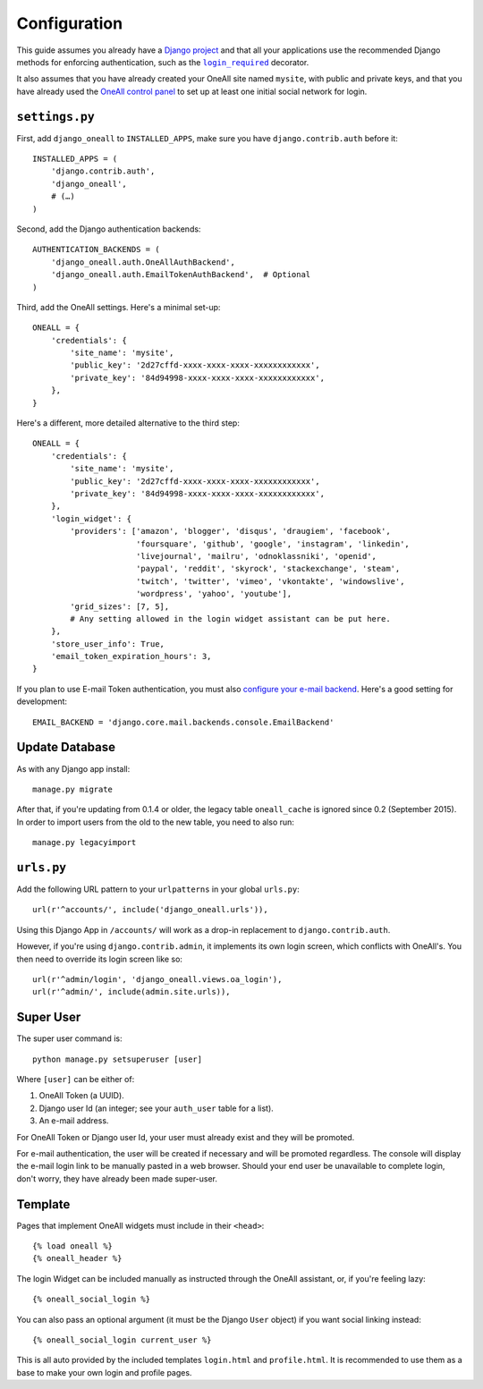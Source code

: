 .. coding: utf-8

Configuration
`````````````

This guide assumes you already have a `Django project`_ and that all your applications use the recommended Django
methods for enforcing authentication, such as the |lr|_ decorator.

It also assumes that you have already created your OneAll site named ``mysite``, with public and private keys, and that
you have already used the `OneAll control panel`_ to set up at least one initial social network for login.

``settings.py``
^^^^^^^^^^^^^^^

First, add ``django_oneall`` to ``INSTALLED_APPS``, make sure you have ``django.contrib.auth`` before it::

    INSTALLED_APPS = (
        'django.contrib.auth',
        'django_oneall',
        # (…)
    )

Second, add the Django authentication backends::

    AUTHENTICATION_BACKENDS = (
        'django_oneall.auth.OneAllAuthBackend',
        'django_oneall.auth.EmailTokenAuthBackend',  # Optional
    )

Third, add the OneAll settings. Here's a minimal set-up::

    ONEALL = {
        'credentials': {
            'site_name': 'mysite',
            'public_key': '2d27cffd-xxxx-xxxx-xxxx-xxxxxxxxxxxx',
            'private_key': '84d94998-xxxx-xxxx-xxxx-xxxxxxxxxxxx',
        },
    }

Here's a different, more detailed alternative to the third step::

    ONEALL = {
        'credentials': {
            'site_name': 'mysite',
            'public_key': '2d27cffd-xxxx-xxxx-xxxx-xxxxxxxxxxxx',
            'private_key': '84d94998-xxxx-xxxx-xxxx-xxxxxxxxxxxx',
        },
        'login_widget': {
            'providers': ['amazon', 'blogger', 'disqus', 'draugiem', 'facebook',
                          'foursquare', 'github', 'google', 'instagram', 'linkedin',
                          'livejournal', 'mailru', 'odnoklassniki', 'openid',
                          'paypal', 'reddit', 'skyrock', 'stackexchange', 'steam',
                          'twitch', 'twitter', 'vimeo', 'vkontakte', 'windowslive',
                          'wordpress', 'yahoo', 'youtube'],
            'grid_sizes': [7, 5],
            # Any setting allowed in the login widget assistant can be put here.
        },
        'store_user_info': True,
        'email_token_expiration_hours': 3,
    }

If you plan to use E-mail Token authentication, you must also `configure your e-mail backend`_.
Here's a good setting for development::

    EMAIL_BACKEND = 'django.core.mail.backends.console.EmailBackend'

Update Database
^^^^^^^^^^^^^^^

As with any Django app install::

    manage.py migrate

After that, if you're updating from 0.1.4 or older, the legacy table ``oneall_cache`` is ignored since 0.2
(September 2015). In order to import users from the old to the new table, you need to also run::

    manage.py legacyimport

``urls.py``
^^^^^^^^^^^
Add the following URL pattern to your ``urlpatterns`` in your global ``urls.py``::

    url(r'^accounts/', include('django_oneall.urls')),

Using this Django App in ``/accounts/`` will work as a drop-in replacement to ``django.contrib.auth``.

However, if you're using ``django.contrib.admin``, it implements its own login screen, which conflicts with OneAll's.
You then need to override its login screen like so::

    url(r'^admin/login', 'django_oneall.views.oa_login'),
    url(r'^admin/', include(admin.site.urls)),

Super User
^^^^^^^^^^

The super user command is::

    python manage.py setsuperuser [user]

Where ``[user]`` can be either of:

#. OneAll Token (a UUID).
#. Django user Id (an integer; see your ``auth_user`` table for a list).
#. An e-mail address.

For OneAll Token or Django user Id, your user must already exist and they will be promoted.

For e-mail authentication, the user will be created if necessary and will be promoted regardless.
The console will display the e-mail login link to be manually pasted in a web browser.
Should your end user be unavailable to complete login, don't worry, they have already been made super-user.

Template
^^^^^^^^
Pages that implement OneAll widgets must include in their ``<head>``::

    {% load oneall %}
    {% oneall_header %}

The login Widget can be included manually as instructed through the OneAll assistant, or, if you're feeling lazy::

    {% oneall_social_login %}

You can also pass an optional argument (it must be the Django ``User`` object) if you want social linking instead::

    {% oneall_social_login current_user %}

This is all auto provided by the included templates ``login.html`` and ``profile.html``.
It is recommended to use them as a base to make your own login and profile pages.

.. _Django project: https://docs.djangoproject.com/en/1.8/intro/tutorial01/
.. |lr| replace:: ``login_required``
.. _lr: https://docs.djangoproject.com/en/1.8/topics/auth/default/#django.contrib.auth.decorators.login_required
.. _OneAll control panel: https://app.oneall.com/applications/
.. _configure your e-mail backend: https://docs.djangoproject.com/en/1.8/ref/settings/#email-backend
